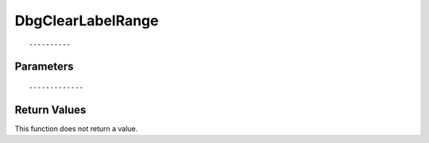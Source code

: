 ========================
DbgClearLabelRange 
========================

::



----------
Parameters
----------





::



-------------
Return Values
-------------
This function does not return a value.

